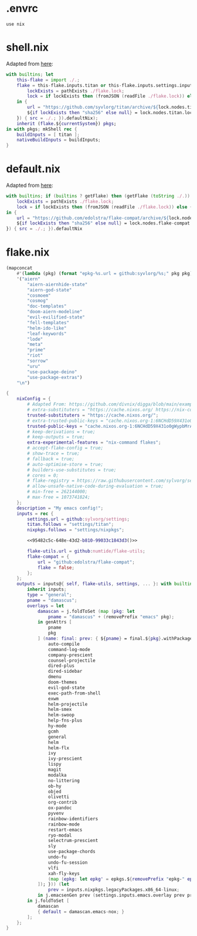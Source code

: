 * .envrc

#+begin_src shell :tangle (meq/tangle-path)
use nix
#+end_src

* shell.nix

Adapted from [[https://github.com/edolstra/flake-compat#usage][here]]:

#+begin_src nix :tangle (meq/tangle-path)
with builtins; let
    this-flake = import ./.;
    flake = this-flake.inputs.titan or this-flake.inputs.settings.inputs.titan or (if (builtins ? getFlake) then (getFlake github:syvlorg/titan) else (import fetchTarball (let
        lockExists = pathExists ./flake.lock;
        lock = if lockExists then (fromJSON (readFile ./flake.lock)) else { nodes.titan.locked.rev = "main"; };
    in {
        url = "https://github.com/syvlorg/titan/archive/${lock.nodes.titan.locked.rev}.tar.gz";
        ${if lockExists then "sha256" else null} = lock.nodes.titan.locked.narHash;
    }) { src = ./.; }).defaultNix);
    inherit (flake.${currentSystem}) pkgs;
in with pkgs; mkShell rec {
    buildInputs = [ titan ];
    nativeBuildInputs = buildInputs;
}
#+end_src

* default.nix

Adapted from [[https://github.com/edolstra/flake-compat#usage][here]]:

#+begin_src nix :tangle (meq/tangle-path)
with builtins; if (builtins ? getFlake) then (getFlake (toString ./.)) else (import fetchTarball (let
    lockExists = pathExists ./flake.lock;
    lock = if lockExists then (fromJSON (readFile ./flake.lock)) else { nodes.flake-compat.locked.rev = "master"; };
in {
    url = "https://github.com/edolstra/flake-compat/archive/${lock.nodes.flake-compat.locked.rev}.tar.gz";
    ${if lockExists then "sha256" else null} = lock.nodes.flake-compat.locked.narHash;
}) { src = ./.; }).defaultNix
#+end_src

* flake.nix

#+name: 95482c5c-648e-43d2-b810-99033c1843d3
#+begin_src emacs-lisp
(mapconcat
    #'(lambda (pkg) (format "epkg-%s.url = github:syvlorg/%s;" pkg pkg))
    '("aiern"
        "aiern-aiernhide-state"
        "aiern-god-state"
        "cosmoem"
        "cosmog"
        "doc-templates"
        "doom-aiern-modeline"
        "evil-evilified-state"
        "fell-templates"
        "helm-ido-like"
        "leaf-keywords"
        "lode"
        "meta"
        "prime"
        "riot"
        "sorrow"
        "uru"
        "use-package-deino"
        "use-package-extras")
    "\n")
#+end_src

#+begin_src nix :tangle (meq/tangle-path)
{
    nixConfig = {
        # Adapted From: https://github.com/divnix/digga/blob/main/examples/devos/flake.nix#L4
        # extra-substituters = "https://cache.nixos.org/ https://nix-community.cachix.org/";
        trusted-substituters = "https://cache.nixos.org/";
        # extra-trusted-public-keys = "cache.nixos.org-1:6NCHdD59X431o0gWypbMrAURkbJ16ZPMQFGspcDShjY=";
        trusted-public-keys = "cache.nixos.org-1:6NCHdD59X431o0gWypbMrAURkbJ16ZPMQFGspcDShjY=";
        # keep-derivations = true;
        # keep-outputs = true;
        extra-experimental-features = "nix-command flakes";
        # accept-flake-config = true;
        # show-trace = true;
        # fallback = true;
        # auto-optimise-store = true;
        # builders-use-substitutes = true;
        # cores = 0;
        # flake-registry = https://raw.githubusercontent.com/sylvorg/settings/main/flake-registry.json;
        # allow-unsafe-native-code-during-evaluation = true;
        # min-free = 262144000;
        # max-free = 1073741824;
    };
    description = "My emacs config!";
    inputs = rec {
        settings.url = github:sylvorg/settings;
        titan.follows = "settings/titan";
        nixpkgs.follows = "settings/nixpkgs";

        <<95482c5c-648e-43d2-b810-99033c1843d3()>>

        flake-utils.url = github:numtide/flake-utils;
        flake-compat = {
            url = "github:edolstra/flake-compat";
            flake = false;
        };
    };
    outputs = inputs@{ self, flake-utils, settings, ... }: with builtins; with settings.lib; with flake-utils.lib; settings.mkOutputs {
        inherit inputs;
        type = "general";
        pname = "damascus";
        overlays = let
            damascan = j.foldToSet (map (pkg: let
                pname = "damascus" + (removePrefix "emacs" pkg);
            in genAttrs [
                pname
                pkg
            ] (name: final: prev: { ${pname} = final.${pkg}.withPackages (epkgs: with epkgs; flatten [
                auto-compile
                command-log-mode
                company-prescient
                counsel-projectile
                dired-plus
                dired-sidebar
                dmenu
                doom-themes
                evil-god-state
                exec-path-from-shell
                exwm
                helm-projectile
                helm-smex
                helm-swoop
                help-fns-plus
                hy-mode
                gcmh
                general
                helm
                helm-flx
                ivy
                ivy-prescient
                lispy
                magit
                modalka
                no-littering
                ob-hy
                objed
                olivetti
                org-contrib
                ox-pandoc
                pyvenv
                rainbow-identifiers
                rainbow-mode
                restart-emacs
                ryo-modal
                selectrum-prescient
                sly
                use-package-chords
                undo-fu
                undo-fu-session
                vlfi
                xah-fly-keys
                (map (epkg: let epkg' = epkgs.${removePrefix "epkg-" epkg}; in [ epkg' epkg'.propagatedUserEnvPkgs ]) (filter (hasPrefix "epkg-") (attrNames inputs)))
            ]); })) (let
                prev = inputs.nixpkgs.legacyPackages.x86_64-linux;
            in j.emacsenGen prev (settings.inputs.emacs.overlay prev prev)));
        in j.foldToSet [
            damascan
            { default = damascan.emacs-nox; }
        ];
    };
}
#+end_src
